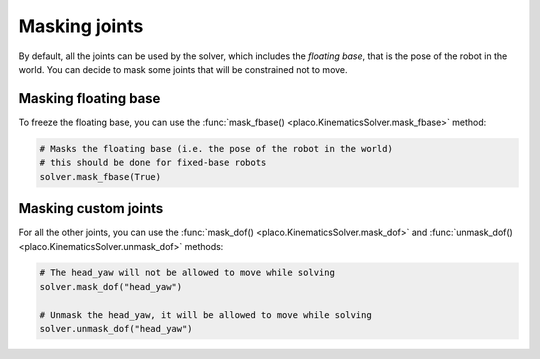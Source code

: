 Masking joints
==============

By default, all the joints can be used by the solver, which includes the *floating base*, that is the pose
of the robot in the world. You can decide to mask some joints that will be constrained not to move.

Masking floating base
---------------------

To freeze the floating base, you can use the :func:`mask_fbase() <placo.KinematicsSolver.mask_fbase>` method:

.. code-block:: python

    # Masks the floating base (i.e. the pose of the robot in the world)
    # this should be done for fixed-base robots
    solver.mask_fbase(True)


Masking custom joints
---------------------

For all the other joints, you can use the :func:`mask_dof() <placo.KinematicsSolver.mask_dof>` and
:func:`unmask_dof() <placo.KinematicsSolver.unmask_dof>` methods:

.. code-block:: python

    # The head_yaw will not be allowed to move while solving
    solver.mask_dof("head_yaw")

    # Unmask the head_yaw, it will be allowed to move while solving
    solver.unmask_dof("head_yaw")